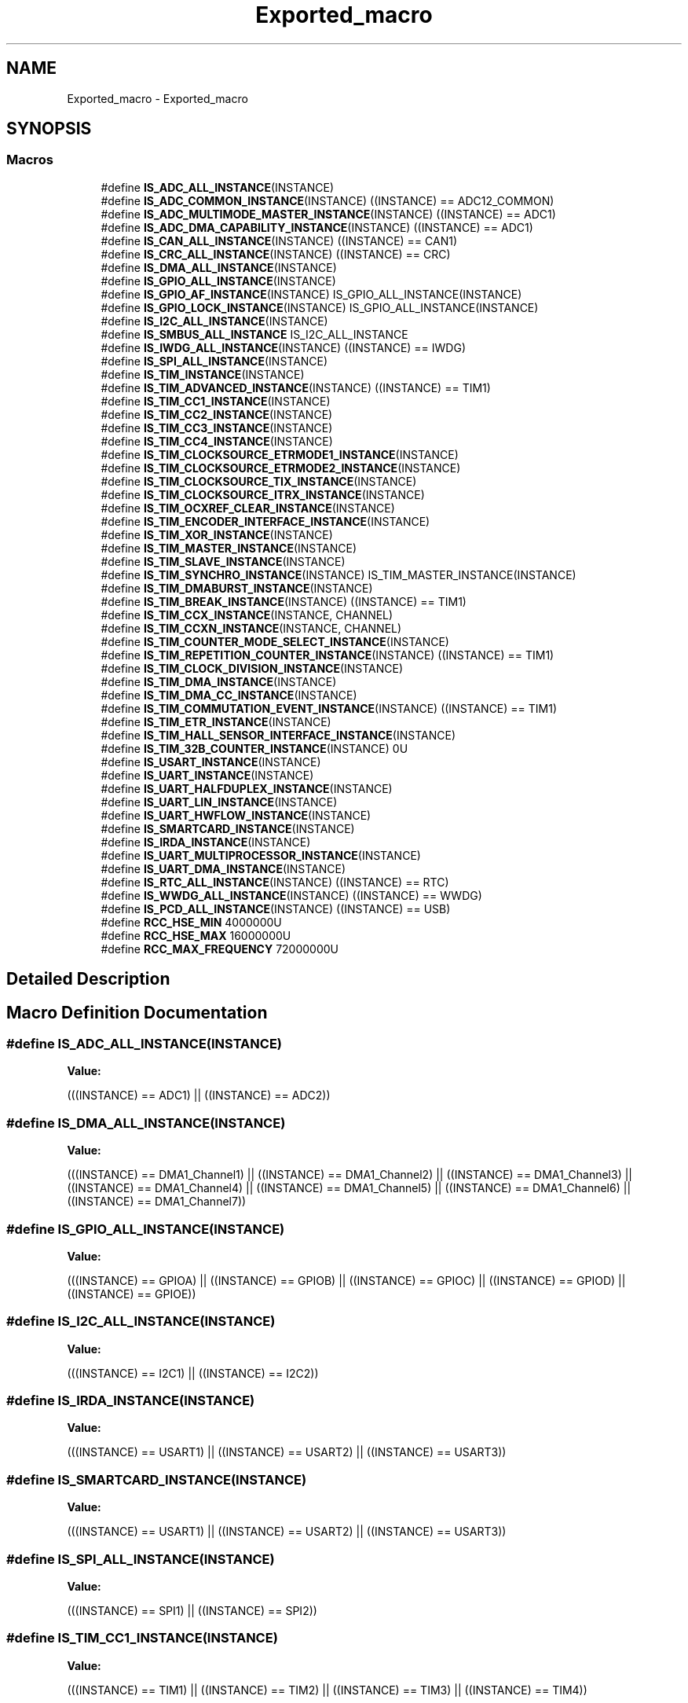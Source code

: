 .TH "Exported_macro" 3 "Mon May 24 2021" "gdmx-display" \" -*- nroff -*-
.ad l
.nh
.SH NAME
Exported_macro \- Exported_macro
.SH SYNOPSIS
.br
.PP
.SS "Macros"

.in +1c
.ti -1c
.RI "#define \fBIS_ADC_ALL_INSTANCE\fP(INSTANCE)"
.br
.ti -1c
.RI "#define \fBIS_ADC_COMMON_INSTANCE\fP(INSTANCE)   ((INSTANCE) == ADC12_COMMON)"
.br
.ti -1c
.RI "#define \fBIS_ADC_MULTIMODE_MASTER_INSTANCE\fP(INSTANCE)   ((INSTANCE) == ADC1)"
.br
.ti -1c
.RI "#define \fBIS_ADC_DMA_CAPABILITY_INSTANCE\fP(INSTANCE)   ((INSTANCE) == ADC1)"
.br
.ti -1c
.RI "#define \fBIS_CAN_ALL_INSTANCE\fP(INSTANCE)   ((INSTANCE) == CAN1)"
.br
.ti -1c
.RI "#define \fBIS_CRC_ALL_INSTANCE\fP(INSTANCE)   ((INSTANCE) == CRC)"
.br
.ti -1c
.RI "#define \fBIS_DMA_ALL_INSTANCE\fP(INSTANCE)"
.br
.ti -1c
.RI "#define \fBIS_GPIO_ALL_INSTANCE\fP(INSTANCE)"
.br
.ti -1c
.RI "#define \fBIS_GPIO_AF_INSTANCE\fP(INSTANCE)   IS_GPIO_ALL_INSTANCE(INSTANCE)"
.br
.ti -1c
.RI "#define \fBIS_GPIO_LOCK_INSTANCE\fP(INSTANCE)   IS_GPIO_ALL_INSTANCE(INSTANCE)"
.br
.ti -1c
.RI "#define \fBIS_I2C_ALL_INSTANCE\fP(INSTANCE)"
.br
.ti -1c
.RI "#define \fBIS_SMBUS_ALL_INSTANCE\fP   IS_I2C_ALL_INSTANCE"
.br
.ti -1c
.RI "#define \fBIS_IWDG_ALL_INSTANCE\fP(INSTANCE)   ((INSTANCE) == IWDG)"
.br
.ti -1c
.RI "#define \fBIS_SPI_ALL_INSTANCE\fP(INSTANCE)"
.br
.ti -1c
.RI "#define \fBIS_TIM_INSTANCE\fP(INSTANCE)"
.br
.ti -1c
.RI "#define \fBIS_TIM_ADVANCED_INSTANCE\fP(INSTANCE)   ((INSTANCE) == TIM1)"
.br
.ti -1c
.RI "#define \fBIS_TIM_CC1_INSTANCE\fP(INSTANCE)"
.br
.ti -1c
.RI "#define \fBIS_TIM_CC2_INSTANCE\fP(INSTANCE)"
.br
.ti -1c
.RI "#define \fBIS_TIM_CC3_INSTANCE\fP(INSTANCE)"
.br
.ti -1c
.RI "#define \fBIS_TIM_CC4_INSTANCE\fP(INSTANCE)"
.br
.ti -1c
.RI "#define \fBIS_TIM_CLOCKSOURCE_ETRMODE1_INSTANCE\fP(INSTANCE)"
.br
.ti -1c
.RI "#define \fBIS_TIM_CLOCKSOURCE_ETRMODE2_INSTANCE\fP(INSTANCE)"
.br
.ti -1c
.RI "#define \fBIS_TIM_CLOCKSOURCE_TIX_INSTANCE\fP(INSTANCE)"
.br
.ti -1c
.RI "#define \fBIS_TIM_CLOCKSOURCE_ITRX_INSTANCE\fP(INSTANCE)"
.br
.ti -1c
.RI "#define \fBIS_TIM_OCXREF_CLEAR_INSTANCE\fP(INSTANCE)"
.br
.ti -1c
.RI "#define \fBIS_TIM_ENCODER_INTERFACE_INSTANCE\fP(INSTANCE)"
.br
.ti -1c
.RI "#define \fBIS_TIM_XOR_INSTANCE\fP(INSTANCE)"
.br
.ti -1c
.RI "#define \fBIS_TIM_MASTER_INSTANCE\fP(INSTANCE)"
.br
.ti -1c
.RI "#define \fBIS_TIM_SLAVE_INSTANCE\fP(INSTANCE)"
.br
.ti -1c
.RI "#define \fBIS_TIM_SYNCHRO_INSTANCE\fP(INSTANCE)   IS_TIM_MASTER_INSTANCE(INSTANCE)"
.br
.ti -1c
.RI "#define \fBIS_TIM_DMABURST_INSTANCE\fP(INSTANCE)"
.br
.ti -1c
.RI "#define \fBIS_TIM_BREAK_INSTANCE\fP(INSTANCE)     ((INSTANCE) == TIM1)"
.br
.ti -1c
.RI "#define \fBIS_TIM_CCX_INSTANCE\fP(INSTANCE,  CHANNEL)"
.br
.ti -1c
.RI "#define \fBIS_TIM_CCXN_INSTANCE\fP(INSTANCE,  CHANNEL)"
.br
.ti -1c
.RI "#define \fBIS_TIM_COUNTER_MODE_SELECT_INSTANCE\fP(INSTANCE)"
.br
.ti -1c
.RI "#define \fBIS_TIM_REPETITION_COUNTER_INSTANCE\fP(INSTANCE)     ((INSTANCE) == TIM1)"
.br
.ti -1c
.RI "#define \fBIS_TIM_CLOCK_DIVISION_INSTANCE\fP(INSTANCE)"
.br
.ti -1c
.RI "#define \fBIS_TIM_DMA_INSTANCE\fP(INSTANCE)"
.br
.ti -1c
.RI "#define \fBIS_TIM_DMA_CC_INSTANCE\fP(INSTANCE)"
.br
.ti -1c
.RI "#define \fBIS_TIM_COMMUTATION_EVENT_INSTANCE\fP(INSTANCE)     ((INSTANCE) == TIM1)"
.br
.ti -1c
.RI "#define \fBIS_TIM_ETR_INSTANCE\fP(INSTANCE)"
.br
.ti -1c
.RI "#define \fBIS_TIM_HALL_SENSOR_INTERFACE_INSTANCE\fP(INSTANCE)"
.br
.ti -1c
.RI "#define \fBIS_TIM_32B_COUNTER_INSTANCE\fP(INSTANCE)   0U"
.br
.ti -1c
.RI "#define \fBIS_USART_INSTANCE\fP(INSTANCE)"
.br
.ti -1c
.RI "#define \fBIS_UART_INSTANCE\fP(INSTANCE)"
.br
.ti -1c
.RI "#define \fBIS_UART_HALFDUPLEX_INSTANCE\fP(INSTANCE)"
.br
.ti -1c
.RI "#define \fBIS_UART_LIN_INSTANCE\fP(INSTANCE)"
.br
.ti -1c
.RI "#define \fBIS_UART_HWFLOW_INSTANCE\fP(INSTANCE)"
.br
.ti -1c
.RI "#define \fBIS_SMARTCARD_INSTANCE\fP(INSTANCE)"
.br
.ti -1c
.RI "#define \fBIS_IRDA_INSTANCE\fP(INSTANCE)"
.br
.ti -1c
.RI "#define \fBIS_UART_MULTIPROCESSOR_INSTANCE\fP(INSTANCE)"
.br
.ti -1c
.RI "#define \fBIS_UART_DMA_INSTANCE\fP(INSTANCE)"
.br
.ti -1c
.RI "#define \fBIS_RTC_ALL_INSTANCE\fP(INSTANCE)   ((INSTANCE) == RTC)"
.br
.ti -1c
.RI "#define \fBIS_WWDG_ALL_INSTANCE\fP(INSTANCE)   ((INSTANCE) == WWDG)"
.br
.ti -1c
.RI "#define \fBIS_PCD_ALL_INSTANCE\fP(INSTANCE)   ((INSTANCE) == USB)"
.br
.ti -1c
.RI "#define \fBRCC_HSE_MIN\fP   4000000U"
.br
.ti -1c
.RI "#define \fBRCC_HSE_MAX\fP   16000000U"
.br
.ti -1c
.RI "#define \fBRCC_MAX_FREQUENCY\fP   72000000U"
.br
.in -1c
.SH "Detailed Description"
.PP 

.SH "Macro Definition Documentation"
.PP 
.SS "#define IS_ADC_ALL_INSTANCE(INSTANCE)"
\fBValue:\fP
.PP
.nf
                                       (((INSTANCE) == ADC1) || \
                                       ((INSTANCE) == ADC2))
.fi
.SS "#define IS_DMA_ALL_INSTANCE(INSTANCE)"
\fBValue:\fP
.PP
.nf
                                       (((INSTANCE) == DMA1_Channel1) || \
                                       ((INSTANCE) == DMA1_Channel2) || \
                                       ((INSTANCE) == DMA1_Channel3) || \
                                       ((INSTANCE) == DMA1_Channel4) || \
                                       ((INSTANCE) == DMA1_Channel5) || \
                                       ((INSTANCE) == DMA1_Channel6) || \
                                       ((INSTANCE) == DMA1_Channel7))
.fi
.SS "#define IS_GPIO_ALL_INSTANCE(INSTANCE)"
\fBValue:\fP
.PP
.nf
                                        (((INSTANCE) == GPIOA) || \
                                        ((INSTANCE) == GPIOB) || \
                                        ((INSTANCE) == GPIOC) || \
                                        ((INSTANCE) == GPIOD) || \
                                        ((INSTANCE) == GPIOE))
.fi
.SS "#define IS_I2C_ALL_INSTANCE(INSTANCE)"
\fBValue:\fP
.PP
.nf
                                       (((INSTANCE) == I2C1) || \
                                       ((INSTANCE) == I2C2))
.fi
.SS "#define IS_IRDA_INSTANCE(INSTANCE)"
\fBValue:\fP
.PP
.nf
                                    (((INSTANCE) == USART1) || \
                                    ((INSTANCE) == USART2) || \
                                    ((INSTANCE) == USART3))
.fi
.SS "#define IS_SMARTCARD_INSTANCE(INSTANCE)"
\fBValue:\fP
.PP
.nf
                                         (((INSTANCE) == USART1) || \
                                         ((INSTANCE) == USART2) || \
                                         ((INSTANCE) == USART3))
.fi
.SS "#define IS_SPI_ALL_INSTANCE(INSTANCE)"
\fBValue:\fP
.PP
.nf
                                       (((INSTANCE) == SPI1) || \
                                       ((INSTANCE) == SPI2))
.fi
.SS "#define IS_TIM_CC1_INSTANCE(INSTANCE)"
\fBValue:\fP
.PP
.nf
  (((INSTANCE) == TIM1)    || \
   ((INSTANCE) == TIM2)    || \
   ((INSTANCE) == TIM3)    || \
   ((INSTANCE) == TIM4))
.fi
.SS "#define IS_TIM_CC2_INSTANCE(INSTANCE)"
\fBValue:\fP
.PP
.nf
  (((INSTANCE) == TIM1)    || \
   ((INSTANCE) == TIM2)    || \
   ((INSTANCE) == TIM3)    || \
   ((INSTANCE) == TIM4))
.fi
.SS "#define IS_TIM_CC3_INSTANCE(INSTANCE)"
\fBValue:\fP
.PP
.nf
  (((INSTANCE) == TIM1)    || \
   ((INSTANCE) == TIM2)    || \
   ((INSTANCE) == TIM3)    || \
   ((INSTANCE) == TIM4))
.fi
.SS "#define IS_TIM_CC4_INSTANCE(INSTANCE)"
\fBValue:\fP
.PP
.nf
  (((INSTANCE) == TIM1)    || \
   ((INSTANCE) == TIM2)    || \
   ((INSTANCE) == TIM3)    || \
   ((INSTANCE) == TIM4))
.fi
.SS "#define IS_TIM_CCX_INSTANCE(INSTANCE, CHANNEL)"
\fBValue:\fP
.PP
.nf
   ((((INSTANCE) == TIM1) &&                  \
     (((CHANNEL) == TIM_CHANNEL_1) ||          \
      ((CHANNEL) == TIM_CHANNEL_2) ||          \
      ((CHANNEL) == TIM_CHANNEL_3) ||          \
      ((CHANNEL) == TIM_CHANNEL_4)))           \
    ||                                         \
    (((INSTANCE) == TIM2) &&                   \
     (((CHANNEL) == TIM_CHANNEL_1) ||          \
      ((CHANNEL) == TIM_CHANNEL_2) ||          \
      ((CHANNEL) == TIM_CHANNEL_3) ||          \
      ((CHANNEL) == TIM_CHANNEL_4)))           \
    ||                                         \
    (((INSTANCE) == TIM3) &&                   \
     (((CHANNEL) == TIM_CHANNEL_1) ||          \
      ((CHANNEL) == TIM_CHANNEL_2) ||          \
      ((CHANNEL) == TIM_CHANNEL_3) ||          \
      ((CHANNEL) == TIM_CHANNEL_4)))           \
    ||                                         \
    (((INSTANCE) == TIM4) &&                   \
     (((CHANNEL) == TIM_CHANNEL_1) ||          \
      ((CHANNEL) == TIM_CHANNEL_2) ||          \
      ((CHANNEL) == TIM_CHANNEL_3) ||          \
      ((CHANNEL) == TIM_CHANNEL_4))))
.fi
.SS "#define IS_TIM_CCXN_INSTANCE(INSTANCE, CHANNEL)"
\fBValue:\fP
.PP
.nf
    (((INSTANCE) == TIM1) &&                    \
     (((CHANNEL) == TIM_CHANNEL_1) ||           \
      ((CHANNEL) == TIM_CHANNEL_2) ||           \
      ((CHANNEL) == TIM_CHANNEL_3)))
.fi
.SS "#define IS_TIM_CLOCK_DIVISION_INSTANCE(INSTANCE)"
\fBValue:\fP
.PP
.nf
  (((INSTANCE) == TIM1)    || \
   ((INSTANCE) == TIM2)    || \
   ((INSTANCE) == TIM3)    || \
   ((INSTANCE) == TIM4))
.fi
.SS "#define IS_TIM_CLOCKSOURCE_ETRMODE1_INSTANCE(INSTANCE)"
\fBValue:\fP
.PP
.nf
  (((INSTANCE) == TIM1)    || \
   ((INSTANCE) == TIM2)    || \
   ((INSTANCE) == TIM3)    || \
   ((INSTANCE) == TIM4))
.fi
.SS "#define IS_TIM_CLOCKSOURCE_ETRMODE2_INSTANCE(INSTANCE)"
\fBValue:\fP
.PP
.nf
  (((INSTANCE) == TIM1)    || \
   ((INSTANCE) == TIM2)    || \
   ((INSTANCE) == TIM3)    || \
   ((INSTANCE) == TIM4))
.fi
.SS "#define IS_TIM_CLOCKSOURCE_ITRX_INSTANCE(INSTANCE)"
\fBValue:\fP
.PP
.nf
  (((INSTANCE) == TIM1)    || \
   ((INSTANCE) == TIM2)    || \
   ((INSTANCE) == TIM3)    || \
   ((INSTANCE) == TIM4))
.fi
.SS "#define IS_TIM_CLOCKSOURCE_TIX_INSTANCE(INSTANCE)"
\fBValue:\fP
.PP
.nf
  (((INSTANCE) == TIM1)    || \
   ((INSTANCE) == TIM2)    || \
   ((INSTANCE) == TIM3)    || \
   ((INSTANCE) == TIM4))
.fi
.SS "#define IS_TIM_COUNTER_MODE_SELECT_INSTANCE(INSTANCE)"
\fBValue:\fP
.PP
.nf
  (((INSTANCE) == TIM1)    || \
   ((INSTANCE) == TIM2)    || \
   ((INSTANCE) == TIM3)    || \
   ((INSTANCE) == TIM4))
.fi
.SS "#define IS_TIM_DMA_CC_INSTANCE(INSTANCE)"
\fBValue:\fP
.PP
.nf
  (((INSTANCE) == TIM1)    || \
   ((INSTANCE) == TIM2)    || \
   ((INSTANCE) == TIM3)    || \
   ((INSTANCE) == TIM4))
.fi
.SS "#define IS_TIM_DMA_INSTANCE(INSTANCE)"
\fBValue:\fP
.PP
.nf
  (((INSTANCE) == TIM1)    || \
   ((INSTANCE) == TIM2)    || \
   ((INSTANCE) == TIM3)    || \
   ((INSTANCE) == TIM4))
.fi
.SS "#define IS_TIM_DMABURST_INSTANCE(INSTANCE)"
\fBValue:\fP
.PP
.nf
  (((INSTANCE) == TIM1)    || \
   ((INSTANCE) == TIM2)    || \
   ((INSTANCE) == TIM3)    || \
   ((INSTANCE) == TIM4))
.fi
.SS "#define IS_TIM_ENCODER_INTERFACE_INSTANCE(INSTANCE)"
\fBValue:\fP
.PP
.nf
  (((INSTANCE) == TIM1)    || \
   ((INSTANCE) == TIM2)    || \
   ((INSTANCE) == TIM3)    || \
   ((INSTANCE) == TIM4))
.fi
.SS "#define IS_TIM_ETR_INSTANCE(INSTANCE)"
\fBValue:\fP
.PP
.nf
                                        (((INSTANCE) == TIM1)    || \
                                        ((INSTANCE) == TIM2)    || \
                                        ((INSTANCE) == TIM3)    || \
                                        ((INSTANCE) == TIM4))
.fi
.SS "#define IS_TIM_HALL_SENSOR_INTERFACE_INSTANCE(INSTANCE)"
\fBValue:\fP
.PP
.nf
                                                         (((INSTANCE) == TIM1)    || \
                                                         ((INSTANCE) == TIM2)    || \
                                                         ((INSTANCE) == TIM3)    || \
                                                         ((INSTANCE) == TIM4))
.fi
.SS "#define IS_TIM_INSTANCE(INSTANCE)"
\fBValue:\fP
.PP
.nf
  (((INSTANCE) == TIM1)    || \
   ((INSTANCE) == TIM2)    || \
   ((INSTANCE) == TIM3)    || \
   ((INSTANCE) == TIM4))
.fi
.SS "#define IS_TIM_MASTER_INSTANCE(INSTANCE)"
\fBValue:\fP
.PP
.nf
  (((INSTANCE) == TIM1)    || \
   ((INSTANCE) == TIM2)    || \
   ((INSTANCE) == TIM3)    || \
   ((INSTANCE) == TIM4))
.fi
.SS "#define IS_TIM_OCXREF_CLEAR_INSTANCE(INSTANCE)"
\fBValue:\fP
.PP
.nf
  (((INSTANCE) == TIM1)    || \
   ((INSTANCE) == TIM2)    || \
   ((INSTANCE) == TIM3)    || \
   ((INSTANCE) == TIM4))
.fi
.SS "#define IS_TIM_SLAVE_INSTANCE(INSTANCE)"
\fBValue:\fP
.PP
.nf
  (((INSTANCE) == TIM1)    || \
   ((INSTANCE) == TIM2)    || \
   ((INSTANCE) == TIM3)    || \
   ((INSTANCE) == TIM4))
.fi
.SS "#define IS_TIM_XOR_INSTANCE(INSTANCE)"
\fBValue:\fP
.PP
.nf
  (((INSTANCE) == TIM1)    || \
   ((INSTANCE) == TIM2)    || \
   ((INSTANCE) == TIM3)    || \
   ((INSTANCE) == TIM4))
.fi
.SS "#define IS_UART_DMA_INSTANCE(INSTANCE)"
\fBValue:\fP
.PP
.nf
                                        (((INSTANCE) == USART1) || \
                                        ((INSTANCE) == USART2) || \
                                        ((INSTANCE) == USART3))
.fi
.SS "#define IS_UART_HALFDUPLEX_INSTANCE(INSTANCE)"
\fBValue:\fP
.PP
.nf
                                               (((INSTANCE) == USART1) || \
                                               ((INSTANCE) == USART2) || \
                                               ((INSTANCE) == USART3))
.fi
.SS "#define IS_UART_HWFLOW_INSTANCE(INSTANCE)"
\fBValue:\fP
.PP
.nf
                                           (((INSTANCE) == USART1) || \
                                           ((INSTANCE) == USART2) || \
                                           ((INSTANCE) == USART3))
.fi
.SS "#define IS_UART_INSTANCE(INSTANCE)"
\fBValue:\fP
.PP
.nf
                                    (((INSTANCE) == USART1) || \
                                    ((INSTANCE) == USART2) || \
                                    ((INSTANCE) == USART3))
.fi
.SS "#define IS_UART_LIN_INSTANCE(INSTANCE)"
\fBValue:\fP
.PP
.nf
                                        (((INSTANCE) == USART1) || \
                                        ((INSTANCE) == USART2) || \
                                        ((INSTANCE) == USART3))
.fi
.SS "#define IS_UART_MULTIPROCESSOR_INSTANCE(INSTANCE)"
\fBValue:\fP
.PP
.nf
                                                   (((INSTANCE) == USART1) || \
                                                   ((INSTANCE) == USART2) || \
                                                   ((INSTANCE) == USART3))
.fi
.SS "#define IS_USART_INSTANCE(INSTANCE)"
\fBValue:\fP
.PP
.nf
                                     (((INSTANCE) == USART1) || \
                                     ((INSTANCE) == USART2) || \
                                     ((INSTANCE) == USART3))
.fi
.SH "Author"
.PP 
Generated automatically by Doxygen for gdmx-display from the source code\&.
